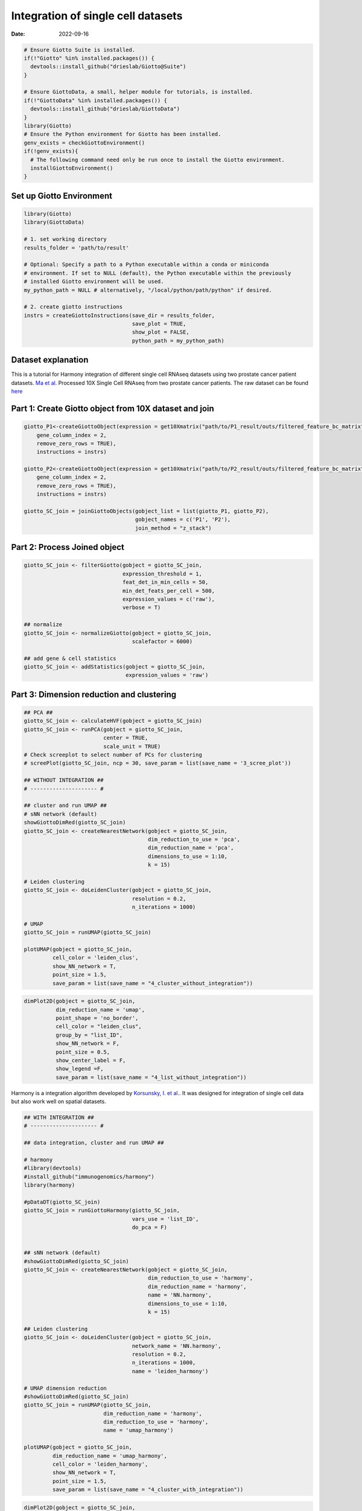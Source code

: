 ===================================
Integration of single cell datasets
===================================

:Date: 2022-09-16

.. container:: cell

   .. code:: r
      
      # Ensure Giotto Suite is installed.
      if(!"Giotto" %in% installed.packages()) {
        devtools::install_github("drieslab/Giotto@Suite")
      }

      # Ensure GiottoData, a small, helper module for tutorials, is installed.
      if(!"GiottoData" %in% installed.packages()) {
        devtools::install_github("drieslab/GiottoData")
      }
      library(Giotto)
      # Ensure the Python environment for Giotto has been installed.
      genv_exists = checkGiottoEnvironment()
      if(!genv_exists){
        # The following command need only be run once to install the Giotto environment.
        installGiottoEnvironment()
      }

Set up Giotto Environment
=========================

.. container:: cell

   .. code:: r

      library(Giotto)
      library(GiottoData)

      # 1. set working directory
      results_folder = 'path/to/result'

      # Optional: Specify a path to a Python executable within a conda or miniconda 
      # environment. If set to NULL (default), the Python executable within the previously
      # installed Giotto environment will be used.
      my_python_path = NULL # alternatively, "/local/python/path/python" if desired.

      # 2. create giotto instructions
      instrs = createGiottoInstructions(save_dir = results_folder,
                                        save_plot = TRUE,
                                        show_plot = FALSE,
                                        python_path = my_python_path)

Dataset explanation
===================

This is a tutorial for Harmony integration of different single cell
RNAseq datasets using two prostate cancer patient datasets. `Ma et
al. <https://pubmed.ncbi.nlm.nih.gov/33032611/>`__ Processed 10X Single
Cell RNAseq from two prostate cancer patients. The raw dataset can be
found
`here <https://www.ncbi.nlm.nih.gov/geo/query/acc.cgi?acc=GSE157703>`__

Part 1: Create Giotto object from 10X dataset and join
======================================================

.. container:: cell

   .. code:: r

      giotto_P1<-createGiottoObject(expression = get10Xmatrix("path/to/P1_result/outs/filtered_feature_bc_matrix", 
          gene_column_index = 2,
          remove_zero_rows = TRUE),
          instructions = instrs) 

      giotto_P2<-createGiottoObject(expression = get10Xmatrix("path/to/P2_result/outs/filtered_feature_bc_matrix", 
          gene_column_index = 2,
          remove_zero_rows = TRUE),
          instructions = instrs) 

      giotto_SC_join = joinGiottoObjects(gobject_list = list(giotto_P1, giotto_P2),
                                         gobject_names = c('P1', 'P2'),
                                         join_method = "z_stack")

Part 2: Process Joined object
=============================

.. container:: cell

   .. code:: r

      giotto_SC_join <- filterGiotto(gobject = giotto_SC_join,
                                     expression_threshold = 1,
                                     feat_det_in_min_cells = 50,
                                     min_det_feats_per_cell = 500,
                                     expression_values = c('raw'),
                                     verbose = T)

      ## normalize
      giotto_SC_join <- normalizeGiotto(gobject = giotto_SC_join,
                                        scalefactor = 6000)

      ## add gene & cell statistics
      giotto_SC_join <- addStatistics(gobject = giotto_SC_join,
                                      expression_values = 'raw')

Part 3: Dimension reduction and clustering
==========================================

.. container:: cell

   .. code:: r

      ## PCA ##
      giotto_SC_join <- calculateHVF(gobject = giotto_SC_join)
      giotto_SC_join <- runPCA(gobject = giotto_SC_join,
                               center = TRUE,
                               scale_unit = TRUE)
      # Check screeplot to select number of PCs for clustering
      # screePlot(giotto_SC_join, ncp = 30, save_param = list(save_name = '3_scree_plot'))

      ## WITHOUT INTEGRATION ##
      # --------------------- #

      ## cluster and run UMAP ##
      # sNN network (default)
      showGiottoDimRed(giotto_SC_join)
      giotto_SC_join <- createNearestNetwork(gobject = giotto_SC_join,
                                             dim_reduction_to_use = 'pca',
                                             dim_reduction_name = 'pca',
                                             dimensions_to_use = 1:10,
                                             k = 15)

      # Leiden clustering
      giotto_SC_join <- doLeidenCluster(gobject = giotto_SC_join,
                                        resolution = 0.2,
                                        n_iterations = 1000)

      # UMAP
      giotto_SC_join = runUMAP(giotto_SC_join)

      plotUMAP(gobject = giotto_SC_join,
               cell_color = 'leiden_clus',
               show_NN_network = T,
               point_size = 1.5,
               save_param = list(save_name = "4_cluster_without_integration"))

.. image:: /images/images_pkgdown/singlecell_prostate_integration/vignette_sep29_2021/4_cluster_without_integration.png
   :width: 50.0%

.. container:: cell

   .. code:: r

      dimPlot2D(gobject = giotto_SC_join,
                dim_reduction_name = 'umap',
                point_shape = 'no_border',
                cell_color = "leiden_clus",
                group_by = "list_ID",
                show_NN_network = F,
                point_size = 0.5, 
                show_center_label = F,
                show_legend =F,
                save_param = list(save_name = "4_list_without_integration"))

.. image:: /images/images_pkgdown/singlecell_prostate_integration/vignette_sep29_2021/4_list_without_integration.png
   :width: 50.0%

Harmony is a integration algorithm developed by `Korsunsky, I. et
al. <https://www.nature.com/articles/s41592-019-0619-0>`__. It was
designed for integration of single cell data but also work well on
spatial datasets.

.. container:: cell

   .. code:: r

      ## WITH INTEGRATION ##
      # --------------------- #

      ## data integration, cluster and run UMAP ##

      # harmony
      #library(devtools)
      #install_github("immunogenomics/harmony")
      library(harmony)

      #pDataDT(giotto_SC_join)
      giotto_SC_join = runGiottoHarmony(giotto_SC_join,
                                        vars_use = 'list_ID',
                                        do_pca = F)


      ## sNN network (default)
      #showGiottoDimRed(giotto_SC_join)
      giotto_SC_join <- createNearestNetwork(gobject = giotto_SC_join,
                                             dim_reduction_to_use = 'harmony',
                                             dim_reduction_name = 'harmony',
                                             name = 'NN.harmony',
                                             dimensions_to_use = 1:10,
                                             k = 15)

      ## Leiden clustering
      giotto_SC_join <- doLeidenCluster(gobject = giotto_SC_join,
                                        network_name = 'NN.harmony',
                                        resolution = 0.2,
                                        n_iterations = 1000,
                                        name = 'leiden_harmony')

      # UMAP dimension reduction
      #showGiottoDimRed(giotto_SC_join)
      giotto_SC_join = runUMAP(giotto_SC_join,
                               dim_reduction_name = 'harmony',
                               dim_reduction_to_use = 'harmony',
                               name = 'umap_harmony')

      plotUMAP(gobject = giotto_SC_join,
               dim_reduction_name = 'umap_harmony',
               cell_color = 'leiden_harmony',
               show_NN_network = T,
               point_size = 1.5,
               save_param = list(save_name = "4_cluster_with_integration"))

.. image:: /images/images_pkgdown/singlecell_prostate_integration/vignette_sep29_2021/4_cluster_with_integration.png
   :width: 50.0%

.. container:: cell

   .. code:: r

      dimPlot2D(gobject = giotto_SC_join,
                dim_reduction_name = 'umap_harmony',
                point_shape = 'no_border',
                cell_color = "leiden_harmony",
                group_by = "list_ID",
                show_NN_network = F,
                point_size = 0.5, 
                show_center_label = F,
                show_legend =F ,
                save_param = list(save_name = "4_list_with_integration"))

.. image:: /images/images_pkgdown/singlecell_prostate_integration/vignette_sep29_2021/4_list_with_integration.png
   :width: 50.0%
